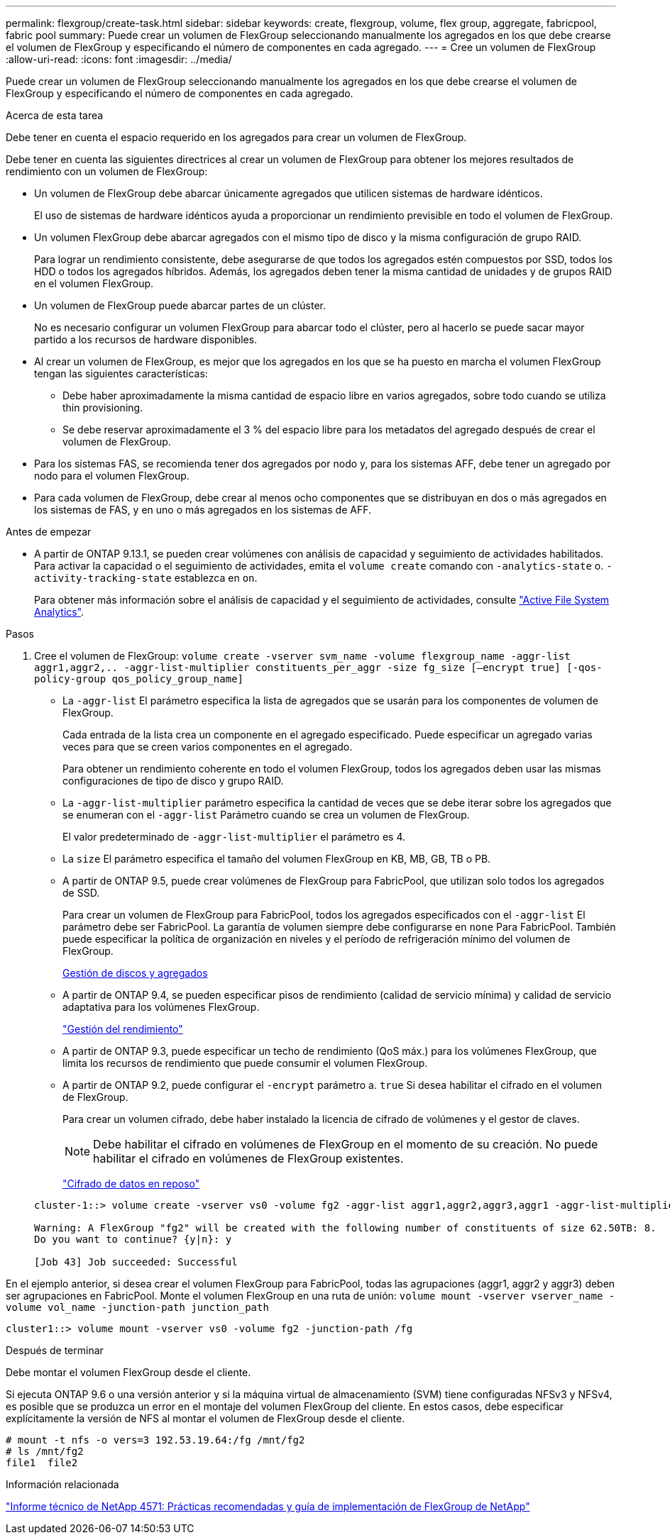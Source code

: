 ---
permalink: flexgroup/create-task.html 
sidebar: sidebar 
keywords: create, flexgroup, volume, flex group, aggregate, fabricpool, fabric pool 
summary: Puede crear un volumen de FlexGroup seleccionando manualmente los agregados en los que debe crearse el volumen de FlexGroup y especificando el número de componentes en cada agregado. 
---
= Cree un volumen de FlexGroup
:allow-uri-read: 
:icons: font
:imagesdir: ../media/


[role="lead"]
Puede crear un volumen de FlexGroup seleccionando manualmente los agregados en los que debe crearse el volumen de FlexGroup y especificando el número de componentes en cada agregado.

.Acerca de esta tarea
Debe tener en cuenta el espacio requerido en los agregados para crear un volumen de FlexGroup.

Debe tener en cuenta las siguientes directrices al crear un volumen de FlexGroup para obtener los mejores resultados de rendimiento con un volumen de FlexGroup:

* Un volumen de FlexGroup debe abarcar únicamente agregados que utilicen sistemas de hardware idénticos.
+
El uso de sistemas de hardware idénticos ayuda a proporcionar un rendimiento previsible en todo el volumen de FlexGroup.

* Un volumen FlexGroup debe abarcar agregados con el mismo tipo de disco y la misma configuración de grupo RAID.
+
Para lograr un rendimiento consistente, debe asegurarse de que todos los agregados estén compuestos por SSD, todos los HDD o todos los agregados híbridos. Además, los agregados deben tener la misma cantidad de unidades y de grupos RAID en el volumen FlexGroup.

* Un volumen de FlexGroup puede abarcar partes de un clúster.
+
No es necesario configurar un volumen FlexGroup para abarcar todo el clúster, pero al hacerlo se puede sacar mayor partido a los recursos de hardware disponibles.

* Al crear un volumen de FlexGroup, es mejor que los agregados en los que se ha puesto en marcha el volumen FlexGroup tengan las siguientes características:
+
** Debe haber aproximadamente la misma cantidad de espacio libre en varios agregados, sobre todo cuando se utiliza thin provisioning.
** Se debe reservar aproximadamente el 3 % del espacio libre para los metadatos del agregado después de crear el volumen de FlexGroup.


* Para los sistemas FAS, se recomienda tener dos agregados por nodo y, para los sistemas AFF, debe tener un agregado por nodo para el volumen FlexGroup.
* Para cada volumen de FlexGroup, debe crear al menos ocho componentes que se distribuyan en dos o más agregados en los sistemas de FAS, y en uno o más agregados en los sistemas de AFF.


.Antes de empezar
* A partir de ONTAP 9.13.1, se pueden crear volúmenes con análisis de capacidad y seguimiento de actividades habilitados. Para activar la capacidad o el seguimiento de actividades, emita el `volume create` comando con `-analytics-state` o. `-activity-tracking-state` establezca en `on`.
+
Para obtener más información sobre el análisis de capacidad y el seguimiento de actividades, consulte https://docs.netapp.com/us-en/ontap/task_nas_file_system_analytics_enable.html["Active File System Analytics"].



.Pasos
. Cree el volumen de FlexGroup: `volume create -vserver svm_name -volume flexgroup_name -aggr-list aggr1,aggr2,.. -aggr-list-multiplier constituents_per_aggr -size fg_size [–encrypt true] [-qos-policy-group qos_policy_group_name]`
+
** La `-aggr-list` El parámetro especifica la lista de agregados que se usarán para los componentes de volumen de FlexGroup.
+
Cada entrada de la lista crea un componente en el agregado especificado. Puede especificar un agregado varias veces para que se creen varios componentes en el agregado.

+
Para obtener un rendimiento coherente en todo el volumen FlexGroup, todos los agregados deben usar las mismas configuraciones de tipo de disco y grupo RAID.

** La `-aggr-list-multiplier` parámetro especifica la cantidad de veces que se debe iterar sobre los agregados que se enumeran con el `-aggr-list` Parámetro cuando se crea un volumen de FlexGroup.
+
El valor predeterminado de `-aggr-list-multiplier` el parámetro es 4.

** La `size` El parámetro especifica el tamaño del volumen FlexGroup en KB, MB, GB, TB o PB.
** A partir de ONTAP 9.5, puede crear volúmenes de FlexGroup para FabricPool, que utilizan solo todos los agregados de SSD.
+
Para crear un volumen de FlexGroup para FabricPool, todos los agregados especificados con el `-aggr-list` El parámetro debe ser FabricPool. La garantía de volumen siempre debe configurarse en `none` Para FabricPool. También puede especificar la política de organización en niveles y el período de refrigeración mínimo del volumen de FlexGroup.

+
xref:../disks-aggregates/index.html[Gestión de discos y agregados]

** A partir de ONTAP 9.4, se pueden especificar pisos de rendimiento (calidad de servicio mínima) y calidad de servicio adaptativa para los volúmenes FlexGroup.
+
link:../performance-admin/index.html["Gestión del rendimiento"]

** A partir de ONTAP 9.3, puede especificar un techo de rendimiento (QoS máx.) para los volúmenes FlexGroup, que limita los recursos de rendimiento que puede consumir el volumen FlexGroup.
** A partir de ONTAP 9.2, puede configurar el `-encrypt` parámetro a. `true` Si desea habilitar el cifrado en el volumen de FlexGroup.
+
Para crear un volumen cifrado, debe haber instalado la licencia de cifrado de volúmenes y el gestor de claves.

+
[NOTE]
====
Debe habilitar el cifrado en volúmenes de FlexGroup en el momento de su creación. No puede habilitar el cifrado en volúmenes de FlexGroup existentes.

====
+
link:../encryption-at-rest/index.html["Cifrado de datos en reposo"]



+
[listing]
----
cluster-1::> volume create -vserver vs0 -volume fg2 -aggr-list aggr1,aggr2,aggr3,aggr1 -aggr-list-multiplier 2 -size 500TB

Warning: A FlexGroup "fg2" will be created with the following number of constituents of size 62.50TB: 8.
Do you want to continue? {y|n}: y

[Job 43] Job succeeded: Successful
----


En el ejemplo anterior, si desea crear el volumen FlexGroup para FabricPool, todas las agrupaciones (aggr1, aggr2 y aggr3) deben ser agrupaciones en FabricPool. Monte el volumen FlexGroup en una ruta de unión: `volume mount -vserver vserver_name -volume vol_name -junction-path junction_path`

[listing]
----
cluster1::> volume mount -vserver vs0 -volume fg2 -junction-path /fg
----
.Después de terminar
Debe montar el volumen FlexGroup desde el cliente.

Si ejecuta ONTAP 9.6 o una versión anterior y si la máquina virtual de almacenamiento (SVM) tiene configuradas NFSv3 y NFSv4, es posible que se produzca un error en el montaje del volumen FlexGroup del cliente. En estos casos, debe especificar explícitamente la versión de NFS al montar el volumen de FlexGroup desde el cliente.

[listing]
----
# mount -t nfs -o vers=3 192.53.19.64:/fg /mnt/fg2
# ls /mnt/fg2
file1  file2
----
.Información relacionada
https://www.netapp.com/pdf.html?item=/media/12385-tr4571pdf.pdf["Informe técnico de NetApp 4571: Prácticas recomendadas y guía de implementación de FlexGroup de NetApp"^]
